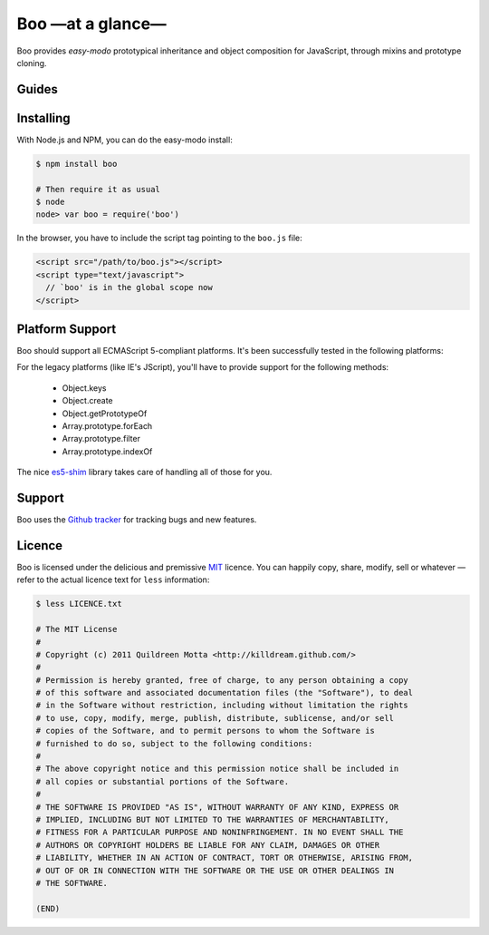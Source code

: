 Boo —at a glance—
=================

Boo provides *easy-modo* prototypical inheritance and object composition
for JavaScript, through mixins and prototype cloning.



.. rst-class:: overview-list

Guides
------

.. hlist::
   :columns: 2

   * :doc:`Discover Boo <user/index>`
        A tour through Boo's concepts and how you can leverage them to
        structure better your code-base.

   * :doc:`API Reference <api/index>`
        A quick reference on the minimal Boo's API, including plenty of
        usage examples and cross-references.



Installing
----------

With Node.js and NPM, you can do the easy-modo install:

.. code-block:: sh

    $ npm install boo
    
    # Then require it as usual
    $ node
    node> var boo = require('boo')

In the browser, you have to include the script tag pointing to the
``boo.js`` file:

.. code-block:: html

    <script src="/path/to/boo.js"></script>
    <script type="text/javascript">
      // `boo' is in the global scope now
    </script>



Platform Support
----------------

Boo should support all ECMAScript 5-compliant platforms. It's been
successfully tested in the following platforms:

.. raw:: html

   <ul class="platform-support">
     <li class="ie">8.0</li>
     <li class="safari">5.1</li>
     <li class="firefox">11.0</li>
     <li class="opera">11.62</li>
     <li class="chrome">18.0</li>
     <li class="nodejs">0.6.x</li>
   </ul>


For the legacy platforms (like IE's JScript), you'll have to provide
support for the following methods:

 * Object.keys
 * Object.create
 * Object.getPrototypeOf
 * Array.prototype.forEach
 * Array.prototype.filter
 * Array.prototype.indexOf

The nice `es5-shim`_ library takes care of handling all of those for
you.


.. _es5-shim: https://github.com/kriskowal/es5-shim



Support
-------

Boo uses the `Github tracker`_ for tracking bugs and new features.

.. _Github tracker: https://github.com/killdream/boo/issues



Licence
-------

Boo is licensed under the delicious and premissive `MIT`_ licence. You
can happily copy, share, modify, sell or whatever — refer to the actual
licence text for ``less`` information:

.. code-block:: bash

   $ less LICENCE.txt

   # The MIT License
   # 
   # Copyright (c) 2011 Quildreen Motta <http://killdream.github.com/>
   # 
   # Permission is hereby granted, free of charge, to any person obtaining a copy
   # of this software and associated documentation files (the "Software"), to deal
   # in the Software without restriction, including without limitation the rights
   # to use, copy, modify, merge, publish, distribute, sublicense, and/or sell
   # copies of the Software, and to permit persons to whom the Software is
   # furnished to do so, subject to the following conditions:
   # 
   # The above copyright notice and this permission notice shall be included in
   # all copies or substantial portions of the Software.
   # 
   # THE SOFTWARE IS PROVIDED "AS IS", WITHOUT WARRANTY OF ANY KIND, EXPRESS OR
   # IMPLIED, INCLUDING BUT NOT LIMITED TO THE WARRANTIES OF MERCHANTABILITY,
   # FITNESS FOR A PARTICULAR PURPOSE AND NONINFRINGEMENT. IN NO EVENT SHALL THE
   # AUTHORS OR COPYRIGHT HOLDERS BE LIABLE FOR ANY CLAIM, DAMAGES OR OTHER
   # LIABILITY, WHETHER IN AN ACTION OF CONTRACT, TORT OR OTHERWISE, ARISING FROM,
   # OUT OF OR IN CONNECTION WITH THE SOFTWARE OR THE USE OR OTHER DEALINGS IN
   # THE SOFTWARE.

   (END)

.. _MIT: https://github.com/killdream/boo/raw/master/LICENCE.txt
